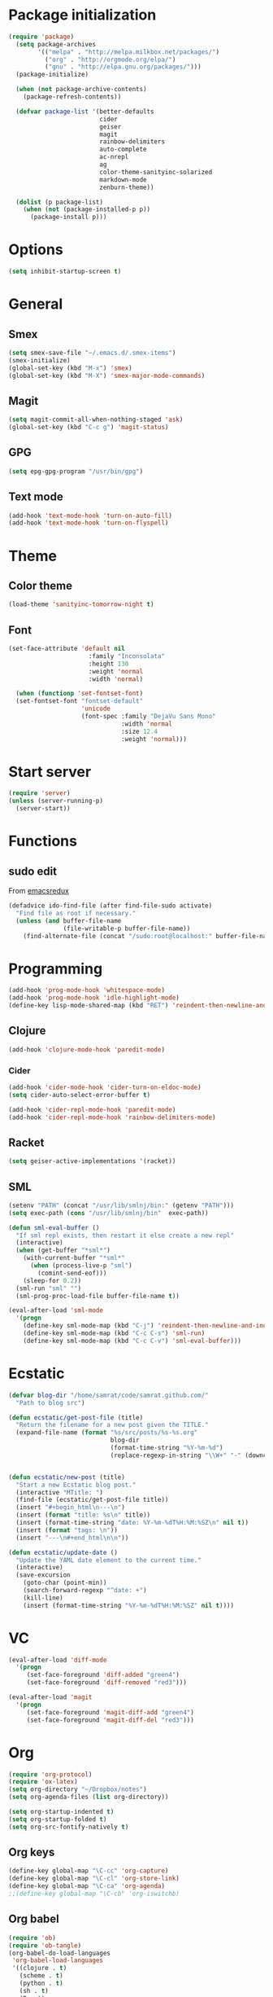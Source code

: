 * Package initialization
#+BEGIN_SRC emacs-lisp
(require 'package)
  (setq package-archives
        '(("melpa" . "http://melpa.milkbox.net/packages/")
          ("org" . "http://orgmode.org/elpa/")
          ("gnu" . "http://elpa.gnu.org/packages/")))
  (package-initialize)
  
  (when (not package-archive-contents)
    (package-refresh-contents))
  
  (defvar package-list '(better-defaults
                         cider
                         geiser
                         magit
                         rainbow-delimiters
                         auto-complete
                         ac-nrepl
                         ag
                         color-theme-sanityinc-solarized
                         markdown-mode
                         zenburn-theme))
  
  (dolist (p package-list)
    (when (not (package-installed-p p))
      (package-install p)))
#+END_SRC
* Options
#+BEGIN_SRC emacs-lisp
(setq inhibit-startup-screen t)
#+END_SRC
* General
** Smex
#+BEGIN_SRC emacs-lisp
(setq smex-save-file "~/.emacs.d/.smex-items")
(smex-initialize)
(global-set-key (kbd "M-x") 'smex)
(global-set-key (kbd "M-X") 'smex-major-mode-commands)
#+END_SRC
** Magit
#+BEGIN_SRC emacs-lisp
  (setq magit-commit-all-when-nothing-staged 'ask)
  (global-set-key (kbd "C-c g") 'magit-status)
#+END_SRC
** GPG
#+BEGIN_SRC emacs-lisp
(setq epg-gpg-program "/usr/bin/gpg")
#+END_SRC
** Text mode
#+BEGIN_SRC emacs-lisp
(add-hook 'text-mode-hook 'turn-on-auto-fill)
(add-hook 'text-mode-hook 'turn-on-flyspell)
#+END_SRC
* Theme
** Color theme
#+BEGIN_SRC emacs-lisp
  (load-theme 'sanityinc-tomorrow-night t)
#+END_SRC
** Font
#+BEGIN_SRC emacs-lisp
(set-face-attribute 'default nil
                      :family "Inconsolata"
                      :height 130
                      :weight 'normal
                      :width 'normal)

  (when (functionp 'set-fontset-font)
  (set-fontset-font "fontset-default"
                    'unicode
                    (font-spec :family "DejaVu Sans Mono"
                               :width 'normal
                               :size 12.4
                               :weight 'normal)))
#+END_SRC

* Start server
#+BEGIN_SRC emacs-lisp
(require 'server)
(unless (server-running-p)
  (server-start))
#+END_SRC
* Functions
** sudo edit
From [[http://emacsredux.com/blog/2013/04/21/edit-files-as-root/][emacsredux]]
#+BEGIN_SRC emacs-lisp
(defadvice ido-find-file (after find-file-sudo activate)
  "Find file as root if necessary."
  (unless (and buffer-file-name
               (file-writable-p buffer-file-name))
    (find-alternate-file (concat "/sudo:root@localhost:" buffer-file-name))))

#+END_SRC

* Programming
#+BEGIN_SRC emacs-lisp
(add-hook 'prog-mode-hook 'whitespace-mode)
(add-hook 'prog-mode-hook 'idle-highlight-mode)
(define-key lisp-mode-shared-map (kbd "RET") 'reindent-then-newline-and-indent)
#+END_SRC

** Clojure
#+BEGIN_SRC emacs-lisp
(add-hook 'clojure-mode-hook 'paredit-mode)
#+END_SRC

*** Cider
#+BEGIN_SRC emacs-lisp
(add-hook 'cider-mode-hook 'cider-turn-on-eldoc-mode)
(setq cider-auto-select-error-buffer t)

(add-hook 'cider-repl-mode-hook 'paredit-mode)
(add-hook 'cider-repl-mode-hook 'rainbow-delimiters-mode)
#+END_SRC
** Racket
#+BEGIN_SRC emacs-lisp
(setq geiser-active-implementations '(racket))
#+END_SRC

** SML
#+BEGIN_SRC emacs-lisp
(setenv "PATH" (concat "/usr/lib/smlnj/bin:" (getenv "PATH")))
(setq exec-path (cons "/usr/lib/smlnj/bin"  exec-path))

(defun sml-eval-buffer ()
  "If sml repl exists, then restart it else create a new repl"
  (interactive)
  (when (get-buffer "*sml*")
    (with-current-buffer "*sml*"
      (when (process-live-p "sml")
        (comint-send-eof)))
    (sleep-for 0.2))
  (sml-run "sml" "")
  (sml-prog-proc-load-file buffer-file-name t))

(eval-after-load 'sml-mode
  '(progn
    (define-key sml-mode-map (kbd "C-j") 'reindent-then-newline-and-indent)
    (define-key sml-mode-map (kbd "C-c C-s") 'sml-run)
    (define-key sml-mode-map (kbd "C-c C-v") 'sml-eval-buffer)))
#+END_SRC

* Ecstatic
#+BEGIN_SRC emacs-lisp
(defvar blog-dir "/home/samrat/code/samrat.github.com/"
  "Path to blog src")

(defun ecstatic/get-post-file (title)
  "Return the filename for a new post given the TITLE."
  (expand-file-name (format "%s/src/posts/%s-%s.org"
                            blog-dir
                            (format-time-string "%Y-%m-%d")
                            (replace-regexp-in-string "\\W+" "-" (downcase title)))))


(defun ecstatic/new-post (title)
  "Start a new Ecstatic blog post."
  (interactive "MTitle: ")
  (find-file (ecstatic/get-post-file title))
  (insert "#+begin_html\n---\n")
  (insert (format "title: %s\n" title))
  (insert (format-time-string "date: %Y-%m-%dT%H:%M:%SZ\n" nil t))
  (insert (format "tags: \n"))
  (insert "---\n#+end_html\n\n"))

(defun ecstatic/update-date ()
  "Update the YAML date element to the current time."
  (interactive)
  (save-excursion
    (goto-char (point-min))
    (search-forward-regexp "^date: +")
    (kill-line)
    (insert (format-time-string "%Y-%m-%dT%H:%M:%SZ" nil t))))
#+END_SRC
* VC
#+BEGIN_SRC emacs-lisp
(eval-after-load 'diff-mode
  '(progn
     (set-face-foreground 'diff-added "green4")
     (set-face-foreground 'diff-removed "red3")))

(eval-after-load 'magit
  '(progn
     (set-face-foreground 'magit-diff-add "green4")
     (set-face-foreground 'magit-diff-del "red3")))
#+END_SRC

* Org
#+BEGIN_SRC emacs-lisp
  (require 'org-protocol)
  (require 'ox-latex)
  (setq org-directory "~/Dropbox/notes")
  (setq org-agenda-files (list org-directory))

  (setq org-startup-indented t)
  (setq org-startup-folded t)
  (setq org-src-fontify-natively t)
#+END_SRC
** Org keys   
#+BEGIN_SRC emacs-lisp
(define-key global-map "\C-cc" 'org-capture)
(define-key global-map "\C-cl" 'org-store-link)
(define-key global-map "\C-ca" 'org-agenda)
;;(define-key global-map "\C-cb" 'org-iswitchb)
#+END_SRC
** Org babel
#+BEGIN_SRC emacs-lisp
(require 'ob)
(require 'ob-tangle)
(org-babel-do-load-languages
 'org-babel-load-languages
 '((clojure . t)
   (scheme . t)
   (python . t)
   (sh . t)
   (R . t)
   (haskell . t)))

(setq org-confirm-babel-evaluate nil)
(setq org-src-window-setup 'current-window)

(setq org-babel-default-header-args
      '((:session . "none")
        (:results . "replace")
        (:exports . "code")
        (:cache . "no")
        (:noweb . "yes")
        (:hlines . "no")
        (:tangle . "no")
        (:padnewline . "yes")))
#+END_SRC
** Capture templates
#+BEGIN_SRC emacs-lisp
(setq org-capture-templates
      '(("t" "Todo" entry (file+headline "todo.org" "Unsorted") "* TODO %i%?")
        ("n" "Notes" entry (file+headline "notes.org" "Notes") "** %? ")
        ("j" "Journal" entry (file+datetree "journal.org") "* %i%?")
        ("C" "Coursera" entry (file+headline "samrat.org" "Coursera")
         "* NEXT %?%a\n  :PROPERTIES:\n  :CAPTURED: %U\n  :END:\n\n%i" :prepend t)
        ("w"
          "Default template"
          entry
          (file+headline "~/notes/samrat.org" "Bookmarks")
          "* %c, %u\n\n  %i"
          :empty-lines 1)))

#+END_SRC
* Feeds
#+BEGIN_SRC emacs-lisp
(require 'elfeed)

(setq elfeed-feeds
      '("http://nullprogram.com/feeds/"
        "http://www.terminally-incoherent.com/blog/feed/"
        "http://samrat.me/feeds/all.xml"
        "http://planet.clojure.in/atom.xml"
        "http://feeds.feedburner.com/alistapart/main"
        "http://swizec.com/blog/feed/atom"
        "http://feeds.feedburner.com/adequatelygood"
        "http://lucumr.pocoo.org/feed.atom"
        "http://feeds.feedburner.com/brainpickings/rss"
        "http://feeds.feedburner.com/bkonkle-latest-posts"
        "http://worrydream.com/feed.xml"
        "http://briancarper.net/feed"
        "http://clojurefun.wordpress.com/feed/"
        "http://feeds.feedburner.com/codinghorror/"
        "http://danariely.com/feed/"
        "http://feed.dilbert.com/dilbert/blog"
        "http://www.eflorenzano.com/blog/feeds/all/"
        "http://www.exampler.com/blog/"
        "http://feeds.feedburner.com/feross"
        "http://feeds.feedburner.com/FlowingData"
        "http://blog.dscpl.com.au/feeds/posts/default"
        "http://www.hackwriting.com/feed/"
        "http://www.jeffwofford.com/?feed=rss2"
        "http://lethain.com/feeds/all/"
        "http://www.willmcgugan.com/feed/"
        "http://blog.jgc.org/feeds/posts/default"
        "http://www.joelonsoftware.com/rss.xml"
        "http://www.josscrowcroft.com/feed/"
        "http://markos.gaivo.net/blog/?feed=rss2"
        "http://feeds.feedburner.com/DavidCramernet"
        "http://karlmendes.com/feed/"
        "http://kennethreitz.com/feeds/all.atom.xml"
        "http://longform.org/feed.rss"
        "http://longreads.com/rss/"
        "http://www.loper-os.org/?feed=rss2"
        "http://jeremykun.com/feed/"
        "http://biditacharya.wordpress.com/feed/"
        "http://mattgemmell.com/atom.xml"
        "http://matt.might.net/articles/feed.rss"
        ;;"http://www.mechanicalgirl.com/feeds/all/"
        "http://mitchellhashimoto.com/rss"
        "http://blog.mixu.net/feed/"
        "http://www.morethanseven.net/articles.atom"
        "http://www.mostly-decidable.org/feeds/posts/default"
        "http://normansoven.com/feed/"
        "http://paulbuchheit.blogspot.com/feeds/posts/default"
        "http://paulrouget.com/index.xml"
        "http://feeds.feedburner.com/philippbosch"
        "http://allendowney.blogspot.com/feeds/posts/default"
        "http://reminiscential.wordpress.com/feed/"
        "http://feeds.feedburner.com/rudiusmedia/rch"
        ;; "http://www.saltycrane.com/feeds/latest/"
        "http://www.sciten.com/rss"
        "http://feeds.feedburner.com/techoctave"
        "http://simplebits.com/feed/"
        "http://slacy.com/blog/feed/"
        "http://feeds2.feedburner.com/stevelosh"
        "http://steve-yegge.blogspot.com/atom.xml"
        "http://sympodial.com/rss"
        "http://technomancy.us/feed/atom.xml"
        "http://thadeusb.com/feed.atom"
        "http://feeds.feedburner.com/JasonShen"
        "http://feeds.feedburner.com/b-list-entries"
        "http://www.johndcook.com/blog/feed/"
        "http://blog.thelifeofkenneth.com/feeds/posts/default"
        "http://feeds.feedburner.com/ThomasPelletier"
        "http://feeds2.feedburner.com/UnderstandingUncertainty"
        "http://feeds.feedburner.com/Vijaykirancom"
        "http://devblog.avdi.org/feed/"
        "http://waxy.org/index.xml"
        "http://terrytao.wordpress.com/feed/"
        "http://www.wisdomandwonder.com/feed"
        "http://feeds.feedburner.com/holman"
        "http://feeds.feedburner.com/ideolalia/zXGt"
        "http://hobershort.wordpress.com/feed/"
        ;; "http://antirez.com/rss"
        "http://feeds.feedburner.com/ChrisGranger"
        "http://gladwell.typepad.com/gladwellcom/atom.xml"
        "http://feeds.feedburner.com/catonmat"
        "http://ignorethecode.net/blog/rss/"
        "http://jessenoller.com/feed/"
        "http://www.futurealoof.com/site.rss"
        "http://feeds.feedburner.com/miraculous"
        "http://pragmaticstartup.wordpress.com/feed/"
        "http://prog21.dadgum.com/atom.xml"
        "http://feeds.feedburner.com/rdegges"
        "http://semilshah.wordpress.com/feed/"
        "http://feeds.feedburner.com/SimpleBadLuck"
        "http://feeds.feedburner.com/zachwill"
        "http://lesswrong.com/wiki/Homepage/.rss"
        "http://feeds.feedburner.com/Betterexplained"
        "http://www.commandlinefu.com/feed/tenup"
        "http://disclojure.org/feed/"
        "http://www.learningclojure.com/feeds/posts/default"
        "http://programmingpraxis.com/feed/"
        "http://feeds.feedburner.com/thechangelog"
        "http://whattheemacsd.com/atom.xml"
        "http://isbullsh.it/rss.xml"
        "http://feeds.feedburner.com/MusingsOfALispnik"
        "http://feeds.feedburner.com/sl4m"))

#+END_SRC
